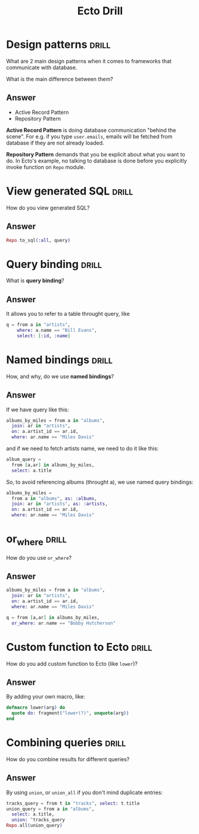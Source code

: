 #+TITLE: Ecto Drill
* Design patterns :drill:
What are 2 main design patterns when it comes to frameworks that communicate with database.

What is the main difference between them?
** Answer
- Active Record Pattern
- Repository Pattern

*Active Record Pattern* is doing database communication "behind the scene". For
e.g. if you type ~user.emails~, emails will be fetched from database if they are
not already loaded.

*Repository Pattern* demands that you be explicit about what you want to do. In
Ecto's example, no talking to database is done before you explicitly invoke
function on ~Repo~ module.

* View generated SQL :drill:
How do you view generated SQL?

** Answer
#+begin_src elixir
Repo.to_sql(:all, query)
#+end_src

* Query binding :drill:
What is *query binding*?

** Answer
It allows you to refer to a table throught query, like
#+begin_src elixir
q = from a in "artists",
    where: a.name == "Bill Evans",
    select: [:id, :name]
#+end_src

* Named bindings :drill:
How, and why, do we use *named bindings*?

** Answer
If we have query like this:
#+begin_src elixir
albums_by_miles = from a in "albums",
  join: ar in "artists",
  on: a.artist_id == ar.id,
  where: ar.name == "Miles Davis"
#+end_src

and if we need to fetch artists name, we need to do it like this:
#+begin_src elixir
album_query =
  from [a,ar] in albums_by_miles,
  select: a.title
#+end_src

So, to avoid referencing albums (throught a), we use named query bindings:
#+begin_src elixir
albums_by_miles =
  from a in "albums", as: :albums,
  join: ar in "artists", as: :artists,
  on: a.artist_id == ar.id,
  where: ar.name == "Miles Davis"
#+end_src

* or_where :drill:
How do you use ~or_where~?

** Answer
#+begin_src elixir
albums_by_miles = from a in "albums",
  join: ar in "artists",
  on: a.artist_id == ar.id,
  where: ar.name == "Miles Davis"

q = from [a,ar] in albums_by_miles,
  or_where: ar.name == "Bobby Hutcherson"
#+end_src

* Custom function to Ecto :drill:
How do you add custom function to Ecto (like ~lower~)?

** Answer
By adding your own macro, like:
#+begin_src elixir
defmacro lower(arg) do
  quote do: fragment("lower(?)", unquote(arg))
end
#+end_src

* Combining queries :drill:
How do you combine results for different queries?

** Answer
By using ~union~, or ~union_all~ if you don't mind duplicate entries:
#+begin_src elixir
tracks_query = from t in "tracks", select: t.title
union_query = from a in "albums",
  select: a.title,
  union: ^tracks_query
Repo.all(union_query)
#+end_src
